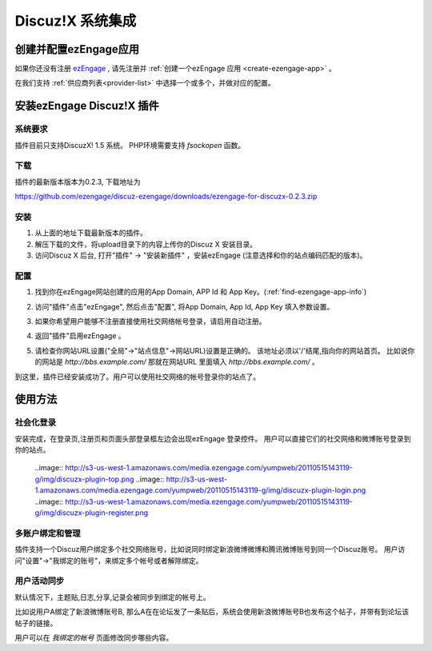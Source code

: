 *********************
Discuz!X 系统集成
*********************

创建并配置ezEngage应用
=========================
如果你还没有注册 `ezEngage <http://ezengage.com/signup/>`_ , 请先注册并 :ref:`创建一个ezEngage 应用 <create-ezengage-app>` 。

在我们支持 :ref:`供应商列表<provider-list>` 中选择一个或多个，并做对应的配置。

安装ezEngage Discuz!X 插件
=================================
系统要求
----------
插件目前只支持DiscuzX! 1.5 系统。
PHP环境需要支持 `fsockopen` 函数。

下载
----------
插件的最新版本版本为0.2.3, 下载地址为 

https://github.com/ezengage/discuz-ezengage/downloads/ezengage-for-discuzx-0.2.3.zip

安装
----------
1. 从上面的地址下载最新版本的插件。
2. 解压下载的文件，将upload目录下的内容上传你的Discuz X 安装目录。
3. 访问Discuz X 后台, 打开"插件" -> "安装新插件" ，安装ezEngage (注意选择和你的站点编码匹配的版本)。

配置
----------
1. 找到你在ezEngage网站创建的应用的App Domain, APP Id 和 App Key。(:ref:`find-ezengage-app-info`)
2. 访问"插件"点击"ezEngage", 然后点击"配置", 将App Domain, App Id, App Key 填入参数设置。
   
   .. image:: http://s3-us-west-1.amazonaws.com/media.ezengage.com/yumpweb/20110515143119-g/img/discuzx-plugin-config.png

3. 如果你希望用户能够不注册直接使用社交网络帐号登录，请启用自动注册。
4. 返回"插件"启用ezEngage 。
5. 请检查你网站URL设置("全局"->"站点信息"->网站URL)设置是正确的。
   该地址必须以'/'结尾,指向你的网站首页。
   比如说你的网站是 `http://bbs.example.com/` 那就在网站URL 里面填入 `http://bbs.example.com/` 。
   
   .. image:: http://s3-us-west-1.amazonaws.com/media.ezengage.com/yumpweb/20110515143119-g/img/discuzx-plugin-site-url.png

到这里，插件已经安装成功了。用户可以使用社交网络的帐号登录你的站点了。
 
使用方法
=============

社会化登录
--------------
安装完成，在登录页,注册页和页面头部登录框左边会出现ezEngage 登录控件。
用户可以直接它们的社交网络和微博账号登录到你的站点。

  ..image:: http://s3-us-west-1.amazonaws.com/media.ezengage.com/yumpweb/20110515143119-g/img/discuzx-plugin-top.png
  ..image:: http://s3-us-west-1.amazonaws.com/media.ezengage.com/yumpweb/20110515143119-g/img/discuzx-plugin-login.png
  ..image:: http://s3-us-west-1.amazonaws.com/media.ezengage.com/yumpweb/20110515143119-g/img/discuzx-plugin-register.png

多账户绑定和管理
-------------------
插件支持一个Discuz用户绑定多个社交网络账号，比如说同时绑定新浪微博微博和腾讯微博账号到同一个Discuz账号。
用户访问"设置"->"我绑定的账号"，来绑定多个帐号或者解除绑定。

  .. image:: http://s3-us-west-1.amazonaws.com/media.ezengage.com/yumpweb/20110515143119-g/img/discuzx-plugin-accounts.png


用户活动同步
-------------------
默认情况下，主题贴,日志,分享,记录会被同步到绑定的帐号上。

比如说用户A绑定了新浪微博账号B, 那么A在在论坛发了一条贴后，系统会使用新浪微博账号B也发布这个帖子，并带有到论坛该帖子的链接。

用户可以在 *我绑定的帐号* 页面修改同步哪些内容。


